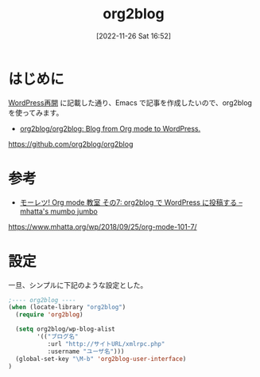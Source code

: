 #+BLOG: wurly-blog
#+POSTID: 92
#+ORG2BLOG:
#+DATE: [2022-11-26 Sat 16:52]
#+OPTIONS: toc:nil num:nil todo:nil pri:nil tags:nil ^:nil
#+CATEGORY: Org2Blog, WordPress
#+TAGS: Emacs
#+DESCRIPTION:
#+TITLE: org2blog

* はじめに

[[http://cha.la.coocan.jp/wp/?p=46][WordPress再開]] に記載した通り、Emacs で記事を作成したいので、org2blog を使ってみます。

 - [[https://github.com/org2blog/org2blog][org2blog/org2blog: Blog from Org mode to WordPress.]]

https://github.com/org2blog/org2blog

* 参考

 - [[https://www.mhatta.org/wp/2018/09/25/org-mode-101-7/][モーレツ! Org mode 教室 その7: org2blog で WordPress に投稿する – mhatta's mumbo jumbo]]

https://www.mhatta.org/wp/2018/09/25/org-mode-101-7/

* 設定

一旦、シンプルに下記のような設定とした。

#+begin_src emacs-lisp
;---- org2blog ----
(when (locate-library "org2blog")
  (require 'org2blog)

  (setq org2blog/wp-blog-alist
        '(("ブログ名"
           :url "http://サイトURL/xmlrpc.php"
           :username "ユーザ名")))
  (global-set-key "\M-b" 'org2blog-user-interface)
)
#+end_src
